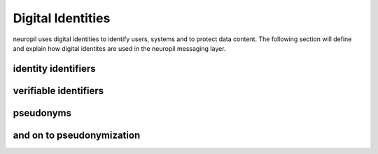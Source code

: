 Digital Identities
==================

neuropil uses digital identities to identify users, systems and to protect data content.
The following section will define and explain how digital identites are used in the neuropil 
messaging layer.


identity identifiers
********************


verifiable identifiers
**********************


pseudonyms
**********


and on to pseudonymization
**************************



